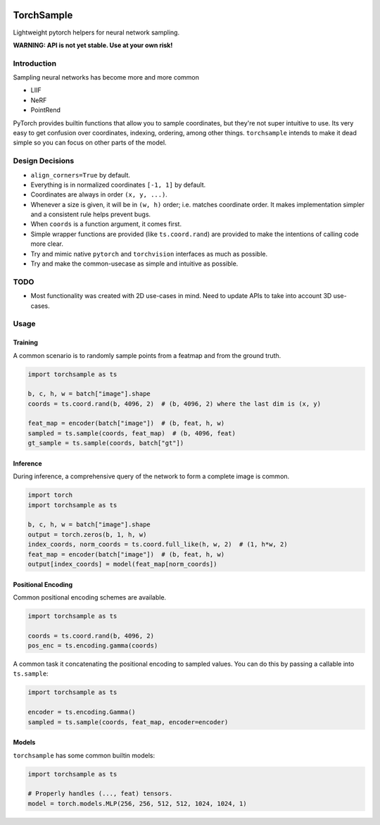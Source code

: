 |GHA tests| |Codecov report| |pre-commit| |black|

TorchSample
===========

Lightweight pytorch helpers for neural network sampling.

**WARNING: API is not yet stable. Use at your own risk!**

Introduction
------------
Sampling neural networks has become more and more common

* LIIF
* NeRF
* PointRend

PyTorch provides builtin functions that allow you to sample
coordinates, but they're not super intuitive to use.
Its very easy to get confusion over coordinates, indexing,
ordering, among other things.
``torchsample`` intends to make it dead simple so you can
focus on other parts of the model.

Design Decisions
----------------

* ``align_corners=True`` by default.
* Everything is in normalized coordinates ``[-1, 1]`` by default.
* Coordinates are always in order ``(x, y, ...)``.
* Whenever a size is given, it will be in ``(w, h)`` order;
  i.e. matches coordinate order. It makes implementation simpler
  and a consistent rule helps prevent bugs.
* When ``coords`` is a function argument, it comes first.
* Simple wrapper functions are provided (like ``ts.coord.rand``) are
  provided to make the intentions of calling code more clear.
* Try and mimic native ``pytorch`` and ``torchvision`` interfaces as
  much as possible.
* Try and make the common-usecase as simple and intuitive as possible.

TODO
----
* Most functionality was created with 2D use-cases in mind. Need to update
  APIs to take into account 3D use-cases.

Usage
-----

Training
^^^^^^^^
A common scenario is to randomly sample points from a featmap and
from the ground truth.

.. code-block:: python

  import torchsample as ts

  b, c, h, w = batch["image"].shape
  coords = ts.coord.rand(b, 4096, 2)  # (b, 4096, 2) where the last dim is (x, y)

  feat_map = encoder(batch["image"])  # (b, feat, h, w)
  sampled = ts.sample(coords, feat_map)  # (b, 4096, feat)
  gt_sample = ts.sample(coords, batch["gt"])

Inference
^^^^^^^^^
During inference, a comprehensive query of the network to form a complete
image is common.

.. code-block:: python

  import torch
  import torchsample as ts

  b, c, h, w = batch["image"].shape
  output = torch.zeros(b, 1, h, w)
  index_coords, norm_coords = ts.coord.full_like(h, w, 2)  # (1, h*w, 2)
  feat_map = encoder(batch["image"])  # (b, feat, h, w)
  output[index_coords] = model(feat_map[norm_coords])


Positional Encoding
^^^^^^^^^^^^^^^^^^^
Common positional encoding schemes are available.

.. code-block:: python

  import torchsample as ts

  coords = ts.coord.rand(b, 4096, 2)
  pos_enc = ts.encoding.gamma(coords)

A common task it concatenating the positional encoding to
sampled values. You can do this by passing a callable into
``ts.sample``:

.. code-block:: python

  import torchsample as ts

  encoder = ts.encoding.Gamma()
  sampled = ts.sample(coords, feat_map, encoder=encoder)


Models
^^^^^^
``torchsample`` has some common builtin models:

.. code-block:: python

  import torchsample as ts

  # Properly handles (..., feat) tensors.
  model = torch.models.MLP(256, 256, 512, 512, 1024, 1024, 1)


.. |GHA tests| image:: https://github.com/BrianPugh/torchsample/workflows/tests/badge.svg
   :target: https://github.com/BrianPugh/torchsample/actions?query=workflow%3Atests
   :alt: GHA Status
.. |Codecov report| image:: https://codecov.io/github/BrianPugh/torchsample/coverage.svg?branch=main
   :target: https://codecov.io/github/BrianPugh/torchsample?branch=main
   :alt: Coverage
.. |pre-commit| image:: https://img.shields.io/badge/pre--commit-enabled-brightgreen?logo=pre-commit&logoColor=white
   :target: https://github.com/pre-commit/pre-commit
   :alt: pre-commit
.. |black| image:: https://img.shields.io/badge/code%20style-black-000000.svg
   :target: https://github.com/psf/black
   :alt: black
